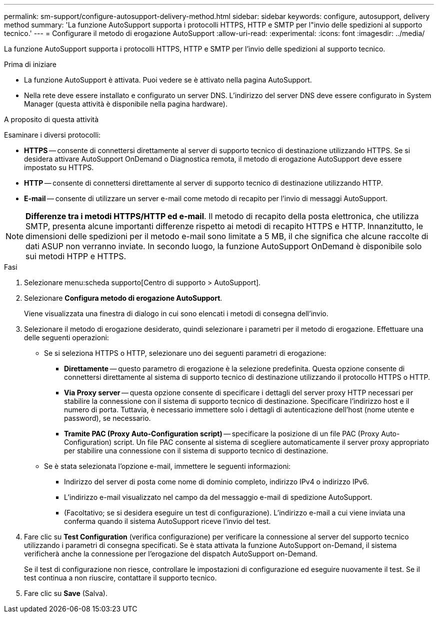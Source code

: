 ---
permalink: sm-support/configure-autosupport-delivery-method.html 
sidebar: sidebar 
keywords: configure, autosupport, delivery method 
summary: 'La funzione AutoSupport supporta i protocolli HTTPS, HTTP e SMTP per l"invio delle spedizioni al supporto tecnico.' 
---
= Configurare il metodo di erogazione AutoSupport
:allow-uri-read: 
:experimental: 
:icons: font
:imagesdir: ../media/


[role="lead"]
La funzione AutoSupport supporta i protocolli HTTPS, HTTP e SMTP per l'invio delle spedizioni al supporto tecnico.

.Prima di iniziare
* La funzione AutoSupport è attivata. Puoi vedere se è attivato nella pagina AutoSupport.
* Nella rete deve essere installato e configurato un server DNS. L'indirizzo del server DNS deve essere configurato in System Manager (questa attività è disponibile nella pagina hardware).


.A proposito di questa attività
Esaminare i diversi protocolli:

* *HTTPS* -- consente di connettersi direttamente al server di supporto tecnico di destinazione utilizzando HTTPS. Se si desidera attivare AutoSupport OnDemand o Diagnostica remota, il metodo di erogazione AutoSupport deve essere impostato su HTTPS.
* *HTTP* -- consente di connettersi direttamente al server di supporto tecnico di destinazione utilizzando HTTP.
* *E-mail* -- consente di utilizzare un server e-mail come metodo di recapito per l'invio di messaggi AutoSupport.


[NOTE]
====
*Differenze tra i metodi HTTPS/HTTP ed e-mail*. Il metodo di recapito della posta elettronica, che utilizza SMTP, presenta alcune importanti differenze rispetto ai metodi di recapito HTTPS e HTTP. Innanzitutto, le dimensioni delle spedizioni per il metodo e-mail sono limitate a 5 MB, il che significa che alcune raccolte di dati ASUP non verranno inviate. In secondo luogo, la funzione AutoSupport OnDemand è disponibile solo sui metodi HTPP e HTTPS.

====
.Fasi
. Selezionare menu:scheda supporto[Centro di supporto > AutoSupport].
. Selezionare *Configura metodo di erogazione AutoSupport*.
+
Viene visualizzata una finestra di dialogo in cui sono elencati i metodi di consegna dell'invio.

. Selezionare il metodo di erogazione desiderato, quindi selezionare i parametri per il metodo di erogazione. Effettuare una delle seguenti operazioni:
+
** Se si seleziona HTTPS o HTTP, selezionare uno dei seguenti parametri di erogazione:
+
*** *Direttamente* -- questo parametro di erogazione è la selezione predefinita. Questa opzione consente di connettersi direttamente al sistema di supporto tecnico di destinazione utilizzando il protocollo HTTPS o HTTP.
*** *Via Proxy server* -- questa opzione consente di specificare i dettagli del server proxy HTTP necessari per stabilire la connessione con il sistema di supporto tecnico di destinazione. Specificare l'indirizzo host e il numero di porta. Tuttavia, è necessario immettere solo i dettagli di autenticazione dell'host (nome utente e password), se necessario.
*** *Tramite PAC (Proxy Auto-Configuration script)* -- specificare la posizione di un file PAC (Proxy Auto-Configuration) script. Un file PAC consente al sistema di scegliere automaticamente il server proxy appropriato per stabilire una connessione con il sistema di supporto tecnico di destinazione.


** Se è stata selezionata l'opzione e-mail, immettere le seguenti informazioni:
+
*** Indirizzo del server di posta come nome di dominio completo, indirizzo IPv4 o indirizzo IPv6.
*** L'indirizzo e-mail visualizzato nel campo da del messaggio e-mail di spedizione AutoSupport.
*** (Facoltativo; se si desidera eseguire un test di configurazione). L'indirizzo e-mail a cui viene inviata una conferma quando il sistema AutoSupport riceve l'invio del test.




. Fare clic su *Test Configuration* (verifica configurazione) per verificare la connessione al server del supporto tecnico utilizzando i parametri di consegna specificati. Se è stata attivata la funzione AutoSupport on-Demand, il sistema verificherà anche la connessione per l'erogazione del dispatch AutoSupport on-Demand.
+
Se il test di configurazione non riesce, controllare le impostazioni di configurazione ed eseguire nuovamente il test. Se il test continua a non riuscire, contattare il supporto tecnico.

. Fare clic su *Save* (Salva).

